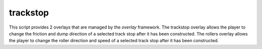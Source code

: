 trackstop
=========

.. dfhack-tool::
    :summary: Overlay to allow changing track stop friction and dump direction and roller direction and speed after construction.
    :tags: fort gameplay buildings interface

This script provides 2 overlays that are managed by the `overlay` framework.
The trackstop overlay allows the player to change the friction and dump direction of a selected track stop after it has been constructed.
The rollers overlay allows the player to change the roller direction and speed of a selected track stop after it has been constructed.
